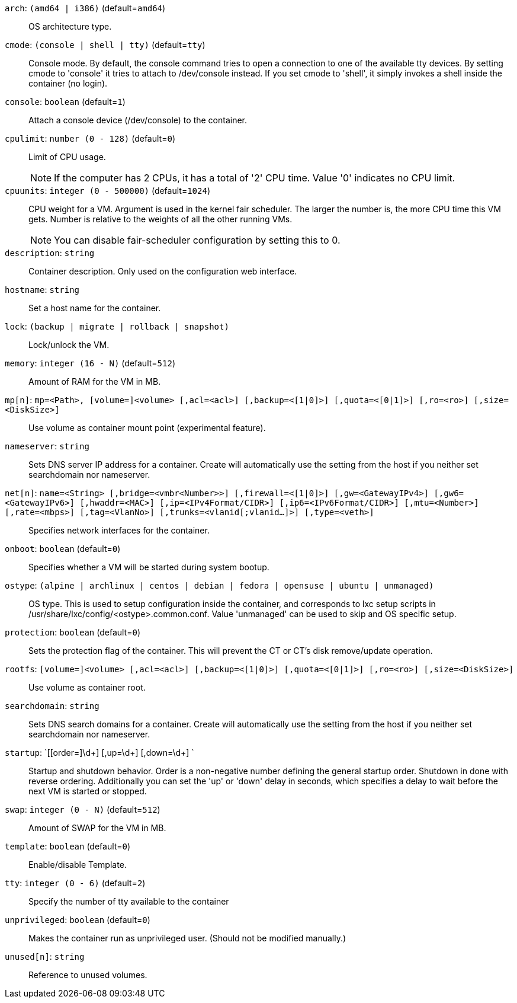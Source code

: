 `arch`: `(amd64 | i386)` (default=`amd64`)::

OS architecture type.

`cmode`: `(console | shell | tty)` (default=`tty`)::

Console mode. By default, the console command tries to open a connection to
one of the available tty devices. By setting cmode to 'console' it tries to
attach to /dev/console instead. If you set cmode to 'shell', it simply
invokes a shell inside the container (no login).

`console`: `boolean` (default=`1`)::

Attach a console device (/dev/console) to the container.

`cpulimit`: `number (0 - 128)` (default=`0`)::

Limit of CPU usage.
+
NOTE: If the computer has 2 CPUs, it has a total of '2' CPU time. Value '0'
indicates no CPU limit.

`cpuunits`: `integer (0 - 500000)` (default=`1024`)::

CPU weight for a VM. Argument is used in the kernel fair scheduler. The
larger the number is, the more CPU time this VM gets. Number is relative to
the weights of all the other running VMs.
+
NOTE: You can disable fair-scheduler configuration by setting this to 0.

`description`: `string` ::

Container description. Only used on the configuration web interface.

`hostname`: `string` ::

Set a host name for the container.

`lock`: `(backup | migrate | rollback | snapshot)` ::

Lock/unlock the VM.

`memory`: `integer (16 - N)` (default=`512`)::

Amount of RAM for the VM in MB.

`mp[n]`: `mp=<Path>, [volume=]<volume> [,acl=<acl>] [,backup=<[1|0]>] [,quota=<[0|1]>] [,ro=<ro>] [,size=<DiskSize>]` ::

Use volume as container mount point (experimental feature).

`nameserver`: `string` ::

Sets DNS server IP address for a container. Create will automatically use
the setting from the host if you neither set searchdomain nor nameserver.

`net[n]`: `name=<String> [,bridge=<vmbr<Number>>] [,firewall=<[1|0]>] [,gw=<GatewayIPv4>] [,gw6=<GatewayIPv6>] [,hwaddr=<MAC>] [,ip=<IPv4Format/CIDR>] [,ip6=<IPv6Format/CIDR>] [,mtu=<Number>] [,rate=<mbps>] [,tag=<VlanNo>] [,trunks=<vlanid[;vlanid...]>] [,type=<veth>]` ::

Specifies network interfaces for the container.

`onboot`: `boolean` (default=`0`)::

Specifies whether a VM will be started during system bootup.

`ostype`: `(alpine | archlinux | centos | debian | fedora | opensuse | ubuntu | unmanaged)` ::

OS type. This is used to setup configuration inside the container, and
corresponds to lxc setup scripts in
/usr/share/lxc/config/<ostype>.common.conf. Value 'unmanaged' can be used
to skip and OS specific setup.

`protection`: `boolean` (default=`0`)::

Sets the protection flag of the container. This will prevent the CT or CT's
disk remove/update operation.

`rootfs`: `[volume=]<volume> [,acl=<acl>] [,backup=<[1|0]>] [,quota=<[0|1]>] [,ro=<ro>] [,size=<DiskSize>]` ::

Use volume as container root.

`searchdomain`: `string` ::

Sets DNS search domains for a container. Create will automatically use the
setting from the host if you neither set searchdomain nor nameserver.

`startup`: `[[order=]\d+] [,up=\d+] [,down=\d+] ` ::

Startup and shutdown behavior. Order is a non-negative number defining the
general startup order. Shutdown in done with reverse ordering. Additionally
you can set the 'up' or 'down' delay in seconds, which specifies a delay to
wait before the next VM is started or stopped.

`swap`: `integer (0 - N)` (default=`512`)::

Amount of SWAP for the VM in MB.

`template`: `boolean` (default=`0`)::

Enable/disable Template.

`tty`: `integer (0 - 6)` (default=`2`)::

Specify the number of tty available to the container

`unprivileged`: `boolean` (default=`0`)::

Makes the container run as unprivileged user. (Should not be modified
manually.)

`unused[n]`: `string` ::

Reference to unused volumes.

